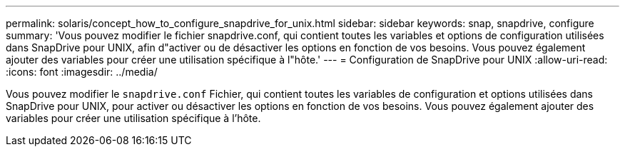 ---
permalink: solaris/concept_how_to_configure_snapdrive_for_unix.html 
sidebar: sidebar 
keywords: snap, snapdrive, configure 
summary: 'Vous pouvez modifier le fichier snapdrive.conf, qui contient toutes les variables et options de configuration utilisées dans SnapDrive pour UNIX, afin d"activer ou de désactiver les options en fonction de vos besoins. Vous pouvez également ajouter des variables pour créer une utilisation spécifique à l"hôte.' 
---
= Configuration de SnapDrive pour UNIX
:allow-uri-read: 
:icons: font
:imagesdir: ../media/


[role="lead"]
Vous pouvez modifier le `snapdrive.conf` Fichier, qui contient toutes les variables de configuration et options utilisées dans SnapDrive pour UNIX, pour activer ou désactiver les options en fonction de vos besoins. Vous pouvez également ajouter des variables pour créer une utilisation spécifique à l'hôte.
